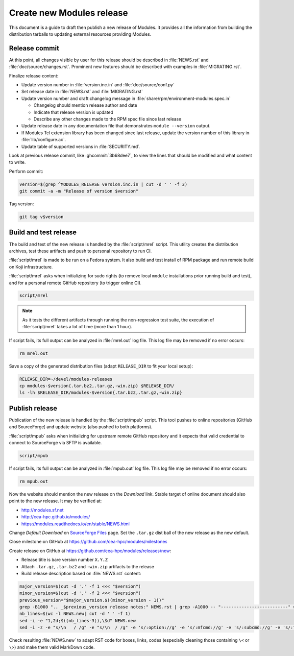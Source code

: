 .. _create-new-release:

Create new Modules release
==========================

This document is a guide to draft then publish a new release of Modules. It
provides all the information from building the distribution tarballs to
updating external resources providing Modules.

Release commit
--------------

At this point, all changes visible by user for this release should be
described in :file:`NEWS.rst` and :file:`doc/source/changes.rst`. Prominent
new features should be described with examples in :file:`MIGRATING.rst`.

Finalize release content:

* Update version number in :file:`version.inc.in` and
  :file:`doc/source/conf.py`
* Set release date in :file:`NEWS.rst` and :file:`MIGRATING.rst`
* Update version number and draft changelog message in
  :file:`share/rpm/environment-modules.spec.in`

  * Changelog should mention release author and date
  * Indicate that release version is updated
  * Describe any other changes made to the RPM spec file since last release

* Update release date in any documentation file that demonstrates
  ``module --version`` output.
* If Modules Tcl extension library has been changed since last release, update
  the version number of this library in :file:`lib/configure.ac`.
* Update table of supported versions in :file:`SECURITY.md`.

Look at previous release commit, like :ghcommit:`3b68dee7`, to view the lines
that should be modified and what content to write.

Perform commit:

.. code-block:: console

  version=$(grep ^MODULES_RELEASE version.inc.in | cut -d ' ' -f 3)
  git commit -a -m "Release of version $version"

Tag version:

.. code-block:: console

  git tag v$version

Build and test release
----------------------

The build and test of the new release is handled by the :file:`script/mrel`
script. This utility creates the distribution archives, test these artifacts
and push to personal repository to run CI.

:file:`script/mrel` is made to be run on a Fedora system. It also build and
test install of RPM package and run remote build on Koji infrastructure.

:file:`script/mrel` asks when initializing for sudo rights (to remove local
``module`` installations prior running build and test), and for a personal
remote GitHub repository (to trigger online CI).

.. code-block:: console

  script/mrel

.. note:: As it tests the different artifacts through running the
   non-regression test suite, the execution of :file:`script/mrel` takes a lot
   of time (more than 1 hour).

If script fails, its full output can be analyzed in :file:`mrel.out` log file.
This log file may be removed if no error occurs:

.. code-block:: console

  rm mrel.out

Save a copy of the generated distribution files (adapt ``RELEASE_DIR`` to fit
your local setup):

.. code-block:: console

  RELEASE_DIR=~/devel/modules-releases
  cp modules-$version{.tar.bz2,.tar.gz,-win.zip} $RELEASE_DIR/
  ls -lh $RELEASE_DIR/modules-$version{.tar.bz2,.tar.gz,-win.zip}

Publish release
---------------

Publication of the new release is handled by the :file:`script/mpub` script.
This tool pushes to online repositories (GitHub and SourceForge) and update
website (also pushed to both platforms).

:file:`script/mpub` asks when initializing for upstream remote GitHub
repository and it expects that valid credential to connect to SourceForge via
SFTP is available.

.. code-block:: console

  script/mpub

If script fails, its full output can be analyzed in :file:`mpub.out` log file.
This log file may be removed if no error occurs:

.. code-block:: console

  rm mpub.out

Now the website should mention the new release on the *Download* link. Stable
target of online document should also point to the new release. It may be
verified at:

* http://modules.sf.net
* http://cea-hpc.github.io/modules/
* https://modules.readthedocs.io/en/stable/NEWS.html

Change *Default Download* on `SourceForge Files`_ page. Set the ``.tar.gz``
dist ball of the new release as the new default.

.. _SourceForge Files: https://sourceforge.net/projects/modules/files/Modules/

Close milestone on GitHub at https://github.com/cea-hpc/modules/milestones

Create release on GitHub at https://github.com/cea-hpc/modules/releases/new:

* Release title is bare version number ``X.Y.Z``
* Attach ``.tar.gz``, ``.tar.bz2`` and ``-win.zip`` artifacts to the release
* Build release description based on :file:`NEWS.rst` content:

.. code-block:: console

   major_version=$(cut -d '.' -f 1 <<< "$version")
   minor_version=$(cut -d '.' -f 2 <<< "$version")
   previous_version="$major_version.$((minor_version - 1))"
   grep -B1000 ".. _$previous_version release notes:" NEWS.rst | grep -A1000 -- "--------------------------" >NEWS.new
   nb_lines=$(wc -l NEWS.new| cut -d ' ' -f 1)
   sed -i -e "1,2d;$((nb_lines-3)),\$d" NEWS.new
   sed -i -z -e "s/\n   / /g" -e "s/\n  / /g" -e 's/:option://g' -e 's/:mfcmd://g' -e 's/:subcmd://g' -e 's/:file://g' -e 's/:ref://g' -e 's/:mfcmd://g' -e 's/:mconfig://g' -e 's/:instopt://g' -e 's/:mfvar://g' -e 's/:envvar://g' -e 's/:command://g' -e 's/:sitevar://g' -e 's/``/`/g' NEWS.new

Check resulting :file:`NEWS.new` to adapt RST code for boxes, links, codes
(especially cleaning those containing ``\<`` or ``\>``) and make them valid
MarkDown code.

.. vim:set tabstop=2 shiftwidth=2 expandtab autoindent:
